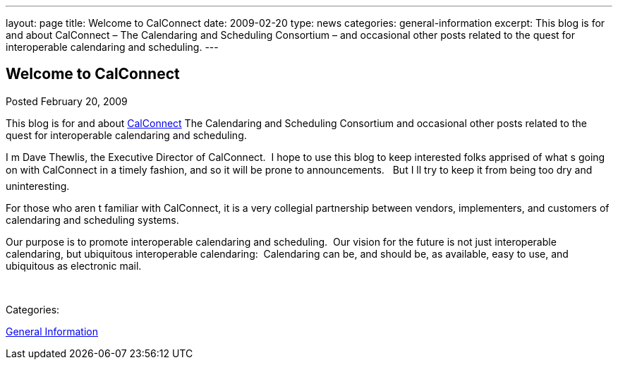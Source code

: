 ---
layout: page
title: Welcome to CalConnect
date: 2009-02-20
type: news
categories: general-information
excerpt: This blog is for and about CalConnect – The Calendaring and Scheduling Consortium – and occasional other posts related to the quest for interoperable calendaring and scheduling.
---

== Welcome to CalConnect

[[node-113]]
Posted February 20, 2009 

This blog is for and about link:/[CalConnect]  The Calendaring and Scheduling Consortium  and occasional other posts related to the quest for interoperable calendaring and scheduling.

I m Dave Thewlis, the Executive Director of CalConnect.&nbsp; I hope to use this blog to keep interested folks apprised of what s going on with CalConnect in a timely fashion, and so it will be prone to announcements.&nbsp;&nbsp; But I ll try to keep it from being too dry and uninteresting.

For those who aren t familiar with CalConnect, it is a very collegial partnership between vendors, implementers, and customers of calendaring and scheduling systems.

Our purpose is to promote interoperable calendaring and scheduling.&nbsp; Our vision for the future is not just interoperable calendaring, but ubiquitous interoperable calendaring:&nbsp; Calendaring can be, and should be, as available, easy to use, and ubiquitous as electronic mail.

&nbsp;



Categories:&nbsp;

link:/news/general-information[General Information]

